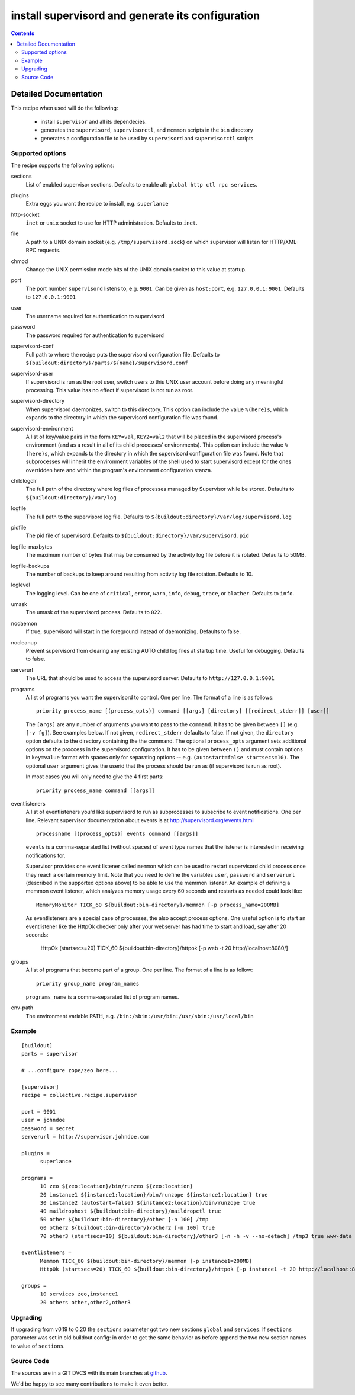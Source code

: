 **************************************************
install supervisord and generate its configuration
**************************************************

.. contents::

Detailed Documentation
**********************


This recipe when used will do the following:

 * install ``supervisor`` and all its dependecies.

 * generates the ``supervisord``, ``supervisorctl``, and ``memmon`` scripts in the ``bin``
   directory

 * generates a configuration file to be used by ``supervisord`` and ``supervisorctl``
   scripts

Supported options
=================

The recipe supports the following options:

sections
    List of enabled supervisor sections.
    Defaults to enable all: ``global http ctl rpc services``.

plugins
    Extra eggs you want the recipe to install, e.g. ``superlance``

http-socket
    ``inet`` or ``unix`` socket to use for HTTP administration. Defaults to ``inet``.

file
    A path to a UNIX domain socket (e.g. ``/tmp/supervisord.sock``) on which
    supervisor will listen for HTTP/XML-RPC requests.

chmod
    Change the UNIX permission mode bits of the UNIX domain socket to this value at startup.

port
    The port number ``supervisord`` listens to, e.g. ``9001``. Can be given as ``host:port``, e.g.
    ``127.0.0.1:9001``. Defaults to ``127.0.0.1:9001``

user
    The username required for authentication to supervisord

password
    The password required for authentication to supervisord

supervisord-conf
    Full path to where the recipe puts the supervisord configuration file.
    Defaults to ``${buildout:directory}/parts/${name}/supervisord.conf``

supervisord-user
    If supervisord is run as the root user, switch users to this UNIX user
    account before doing any meaningful processing. This value has no effect
    if supervisord is not run as root.

supervisord-directory
    When supervisord daemonizes, switch to this directory. This option can
    include the value ``%(here)s``, which expands to the directory in which the
    supervisord configuration file was found.

supervisord-environment
    A list of key/value pairs in the form ``KEY=val,KEY2=val2`` that will be placed
    in the supervisord process's environment (and as a result in all of its
    child processes' environments). This option can include the value ``%(here)s``,
    which expands to the directory in which the supervisord configuration file
    was found. Note that subprocesses will inherit the environment variables of
    the shell used to start supervisord except for the ones overridden here and
    within the program's environment configuration stanza.

childlogdir
    The full path of the directory where log files of processes managed by
    Supervisor while be stored. Defaults to ``${buildout:directory}/var/log``

logfile
    The full path to the supervisord log file. Defaults to
    ``${buildout:directory}/var/log/supervisord.log``

pidfile
    The pid file of supervisord. Defaults to
    ``${buildout:directory}/var/supervisord.pid``

logfile-maxbytes
    The maximum number of bytes that may be consumed by the activity log file
    before it is rotated. Defaults to 50MB.

logfile-backups
    The number of backups to keep around resulting from activity log file
    rotation. Defaults to 10.

loglevel
   The logging level. Can be one of ``critical``, ``error``, ``warn``, ``info``, ``debug``, ``trace``,
   or ``blather``. Defaults to ``info``.

umask
   The umask of the supervisord process. Defaults to ``022``.

nodaemon
   If true, supervisord will start in the foreground instead of daemonizing.
   Defaults to false.

nocleanup
  Prevent supervisord from clearing any existing AUTO child log files at
  startup time. Useful for debugging. Defaults to false.

serverurl
   The URL that should be used to access the supervisord server. Defaults to
   ``http://127.0.0.1:9001``

programs
   A list of programs you want the supervisord to control. One per line.
   The format of a line is as follows::

       priority process_name [(process_opts)] command [[args] [directory] [[redirect_stderr]] [user]]

   The ``[args]`` are any number of arguments you want to pass to the ``command``.
   It has to be given between ``[]`` (e.g. ``[-v fg]``). See examples below.
   If not given, ``redirect_stderr`` defaults to false.
   If not given, the ``directory`` option defaults to the directory containing the
   the command.
   The optional ``process_opts`` argument sets additional options on the proccess
   in the supervisord configuration.
   It has to be given between ``()`` and must contain options in ``key=value`` format
   with spaces only for separating options -- e.g. ``(autostart=false startsecs=10)``.
   The optional ``user`` argument gives the userid that the process should be run
   as (if supervisord is run as root).

   In most cases you will only need to give the 4 first parts::

       priority process_name command [[args]]

eventlisteners
    A list of eventlisteners you'd like supervisord to run as subprocesses to
    subscribe to event notifications. One per line. Relevant supervisor
    documentation about events is at
    http://supervisord.org/events.html ::

        processname [(process_opts)] events command [[args]]

    ``events`` is a comma-separated list (without spaces) of event type names
    that the listener is interested in receiving notifications for.

    Supervisor provides one event listener called ``memmon`` which can be used to
    restart supervisord child process once they reach a certain memory limit.
    Note that you need to define the variables ``user``, ``password`` and ``serverurl``
    (described in the supported options above) to be able to use the memmon listener.
    An example of defining a memmon event listener, which analyzes memory usage
    every 60 seconds and restarts as needed could look like::

       MemoryMonitor TICK_60 ${buildout:bin-directory}/memmon [-p process_name=200MB]

    As eventlisteners are a special case of processes, the also accept process
    options. One useful option is to start an eventlistener like the HttpOk
    checker only after your webserver has had time to start and load, say
    after 20 seconds:

       HttpOk (startsecs=20) TICK_60 ${buildout:bin-directory}/httpok [-p web -t 20 http://localhost:8080/]

groups
   A list of programs that become part of a group. One per line.
   The format of a line is as follow::

       priority group_name program_names

   ``programs_name`` is a comma-separated list of program names.

env-path
    The environment variable PATH, e.g. ``/bin:/sbin:/usr/bin:/usr/sbin:/usr/local/bin``


Example
=======

::

    [buildout]
    parts = supervisor

    # ...configure zope/zeo here...

    [supervisor]
    recipe = collective.recipe.supervisor

    port = 9001
    user = johndoe
    password = secret
    serverurl = http://supervisor.johndoe.com

    plugins =
          superlance

    programs =
          10 zeo ${zeo:location}/bin/runzeo ${zeo:location}
          20 instance1 ${instance1:location}/bin/runzope ${instance1:location} true
          30 instance2 (autostart=false) ${instance2:location}/bin/runzope true
          40 maildrophost ${buildout:bin-directory}/maildropctl true
          50 other ${buildout:bin-directory}/other [-n 100] /tmp
          60 other2 ${buildout:bin-directory}/other2 [-n 100] true
          70 other3 (startsecs=10) ${buildout:bin-directory}/other3 [-n -h -v --no-detach] /tmp3 true www-data

    eventlisteners =
          Memmon TICK_60 ${buildout:bin-directory}/memmon [-p instance1=200MB]
          HttpOk (startsecs=20) TICK_60 ${buildout:bin-directory}/httpok [-p instance1 -t 20 http://localhost:8080/]

    groups =
          10 services zeo,instance1
          20 others other,other2,other3

Upgrading
=========

If upgrading from v0.19 to 0.20 the ``sections`` parameter got two new
sections ``global`` and ``services``. If ``sections`` parameter was set in old
buildout config: in order to get the same behavior as before append the two
new section names to value of ``sections``.

Source Code
===========

The sources are in a GIT DVCS with its main branches at
`github <http://github.com/collective/collective.recipe.supervisor>`_.

We'd be happy to see many contributions to make it even better.
